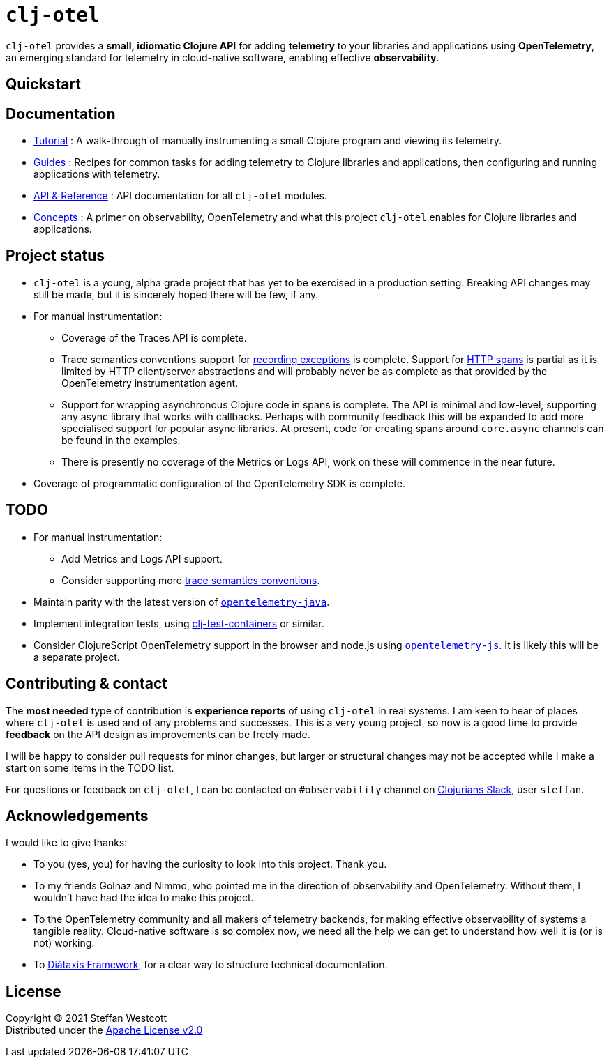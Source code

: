 = `clj-otel`

`clj-otel` provides a *small, idiomatic Clojure API* for adding *telemetry* to your libraries and applications using *OpenTelemetry*, an emerging standard for telemetry in cloud-native software, enabling effective *observability*.

== Quickstart

== Documentation

* link:doc/tutorial.adoc[Tutorial] : A walk-through of manually instrumenting a small Clojure program and viewing its telemetry.
* link:doc/guides.adoc[Guides] : Recipes for common tasks for adding telemetry to Clojure libraries and applications, then configuring and running applications with telemetry.
* link:doc/reference.adoc[API & Reference] : API documentation for all `clj-otel` modules.
* link:doc/concepts.adoc[Concepts] : A primer on observability, OpenTelemetry and what this project `clj-otel` enables for Clojure libraries and applications.

== Project status

* `clj-otel` is a young, alpha grade project that has yet to be exercised in a production setting.
Breaking API changes may still be made, but it is sincerely hoped there will be few, if any.
* For manual instrumentation:
** Coverage of the Traces API is complete.
** Trace semantics conventions support for https://github.com/open-telemetry/opentelemetry-specification/blob/main/specification/trace/semantic_conventions/exceptions.md[recording exceptions] is complete.
Support for https://github.com/open-telemetry/opentelemetry-specification/blob/main/specification/trace/semantic_conventions/http.md[HTTP spans] is partial as it is limited by HTTP client/server abstractions and will probably never be as complete as that provided by the OpenTelemetry instrumentation agent.
** Support for wrapping asynchronous Clojure code in spans is complete.
The API is minimal and low-level, supporting any async library that works with callbacks.
Perhaps with community feedback this will be expanded to add more specialised support for popular async libraries.
At present, code for creating spans around `core.async` channels can be found in the examples.
** There is presently no coverage of the Metrics or Logs API, work on these will commence in the near future.
* Coverage of programmatic configuration of the OpenTelemetry SDK is complete.

== TODO

* For manual instrumentation:
** Add Metrics and Logs API support.
** Consider supporting more https://github.com/open-telemetry/opentelemetry-specification/tree/main/specification/trace/semantic_conventions[trace semantics conventions].
* Maintain parity with the latest version of https://github.com/open-telemetry/opentelemetry-java[`opentelemetry-java`].
* Implement integration tests, using https://github.com/javahippie/clj-test-containers[clj-test-containers] or similar.
* Consider ClojureScript OpenTelemetry support in the browser and node.js using https://github.com/open-telemetry/opentelemetry-js[`opentelemetry-js`]. It is likely this will be a separate project.

== Contributing & contact

The *most needed* type of contribution is *experience reports* of using `clj-otel` in real systems. I am keen to hear of places where `clj-otel` is used and of any problems and successes. This is a very young project, so now is a good time to provide *feedback* on the API design as improvements can be freely made.

I will be happy to consider pull requests for minor changes, but larger or structural changes may not be accepted while I make a start on some items in the TODO list.

For questions or feedback on `clj-otel`, I can be contacted on `#observability` channel on http://clojurians.net/[Clojurians Slack], user `steffan`.

== Acknowledgements

I would like to give thanks:

* To you (yes, you) for having the curiosity to look into this project. Thank you.
* To my friends Golnaz and Nimmo, who pointed me in the direction of observability and OpenTelemetry. Without them, I wouldn't have had the idea to make this project.
* To the OpenTelemetry community and all makers of telemetry backends, for making effective observability of systems a tangible reality. Cloud-native software is so complex now, we need all the help we can get to understand how well it is (or is not) working.
* To https://diataxis.fr/[Diátaxis Framework], for a clear way to structure technical documentation.

== License

Copyright © 2021 Steffan Westcott +
Distributed under the http://www.apache.org/licenses/LICENSE-2.0[Apache License v2.0]